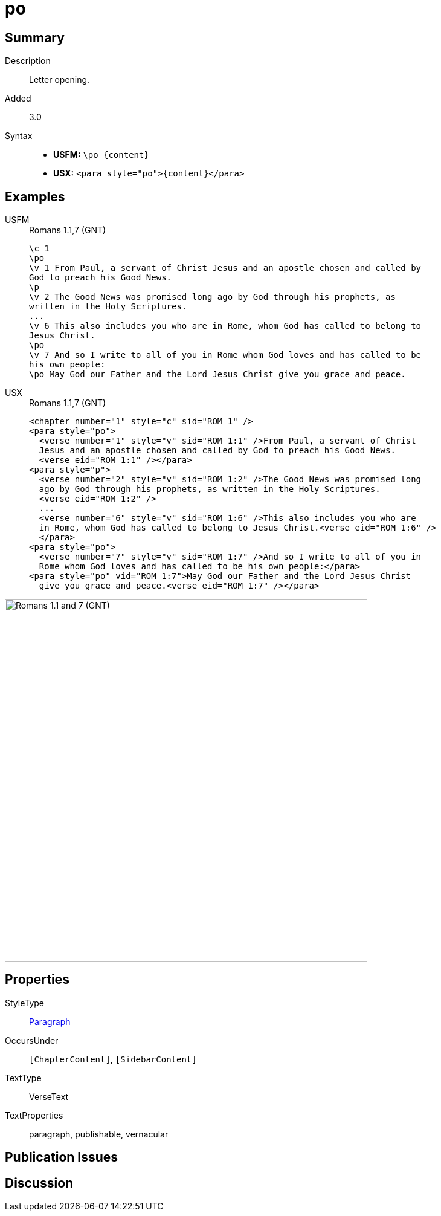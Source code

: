 = po
:description: Letter opening
:url-repo: https://github.com/usfm-bible/tcdocs/blob/main/markers/para/po.adoc
:noindex:
ifndef::localdir[]
:source-highlighter: rouge
:localdir: ../
endif::[]
:imagesdir: {localdir}/images

// tag::public[]

== Summary

Description:: Letter opening.
// tag::spec[]
Added:: 3.0
// end::spec[]
Syntax::
* *USFM:* `+\po_{content}+`
* *USX:* `+<para style="po">{content}</para>+`

== Examples

[tabs]
======
USFM::
+
.Romans 1.1,7 (GNT)
[source#src-usfm-para-po_1,usfm,highlight=2;10;12]
----
\c 1
\po
\v 1 From Paul, a servant of Christ Jesus and an apostle chosen and called by 
God to preach his Good News.
\p
\v 2 The Good News was promised long ago by God through his prophets, as 
written in the Holy Scriptures.
...
\v 6 This also includes you who are in Rome, whom God has called to belong to 
Jesus Christ.
\po
\v 7 And so I write to all of you in Rome whom God loves and has called to be 
his own people:
\po May God our Father and the Lord Jesus Christ give you grace and peace.
----
USX::
+
.Romans 1.1,7 (GNT)
[source#src-usx-para-po_1,xml,highlight=2;13;16]
----
<chapter number="1" style="c" sid="ROM 1" />
<para style="po">
  <verse number="1" style="v" sid="ROM 1:1" />From Paul, a servant of Christ 
  Jesus and an apostle chosen and called by God to preach his Good News.
  <verse eid="ROM 1:1" /></para>
<para style="p">
  <verse number="2" style="v" sid="ROM 1:2" />The Good News was promised long 
  ago by God through his prophets, as written in the Holy Scriptures. 
  <verse eid="ROM 1:2" />
  ...
  <verse number="6" style="v" sid="ROM 1:6" />This also includes you who are 
  in Rome, whom God has called to belong to Jesus Christ.<verse eid="ROM 1:6" />
  </para>
<para style="po">
  <verse number="7" style="v" sid="ROM 1:7" />And so I write to all of you in 
  Rome whom God loves and has called to be his own people:</para>
<para style="po" vid="ROM 1:7">May God our Father and the Lord Jesus Christ 
  give you grace and peace.<verse eid="ROM 1:7" /></para>
----
======

image::para/po_1.jpg[Romans 1.1 and 7 (GNT),600]

== Properties

StyleType:: xref:para:index.adoc[Paragraph]
OccursUnder:: `[ChapterContent]`, `[SidebarContent]`
TextType:: VerseText
TextProperties:: paragraph, publishable, vernacular

== Publication Issues

// end::public[]

== Discussion
